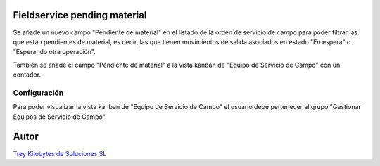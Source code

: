 .. image:: https://img.shields.io/badge/licence-AGPL--3-blue.svg
   :target: https://www.gnu.org/licenses/agpl-3.0-standalone.html
   :alt: License: AGPL-3

Fieldservice pending material
=============================

Se añade un nuevo campo "Pendiente de material" en el listado de la orden de
servicio de campo para poder filtrar las que están pendientes de material, es
decir, las que tienen movimientos de salida asociados en estado "En espera" o
"Esperando otra operación".

También se añade el campo "Pendiente de material" a la vista kanban de "Equipo
de Servicio de Campo" con un contador.

Configuración
-------------

Para poder visualizar la vista kanban de "Equipo de Servicio de Campo" el
usuario debe pertenecer al grupo "Gestionar Equipos de Servicio de Campo".


Autor
=====
.. image:: https://trey.es/logo.png
   :alt: License: Trey Kilobytes de Soluciones SL
`Trey Kilobytes de Soluciones SL <https://www.trey.es>`_
